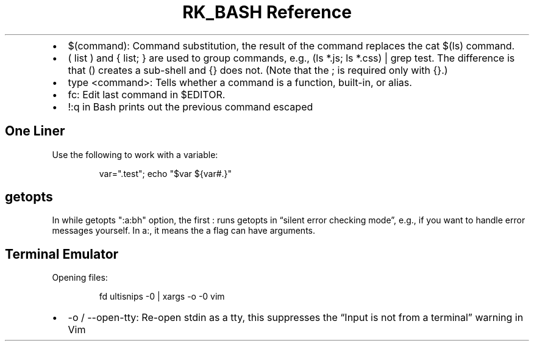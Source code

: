 .\" Automatically generated by Pandoc 3.6.3
.\"
.TH "RK_BASH Reference" "" "" ""
.IP \[bu] 2
\f[CR]$(command)\f[R]: Command substitution, the result of the command
replaces the \f[CR]cat $(ls)\f[R] command.
.IP \[bu] 2
\f[CR]( list )\f[R] and \f[CR]{ list; }\f[R] are used to group commands,
e.g., \f[CR](ls *.js; ls *.css) | grep test\f[R].
The difference is that \f[CR]()\f[R] creates a sub\-shell and
\f[CR]{}\f[R] does not.
(Note that the \f[CR];\f[R] is required only with \f[CR]{}\f[R].)
.IP \[bu] 2
\f[CR]type <command>\f[R]: Tells whether a command is a function,
built\-in, or alias.
.IP \[bu] 2
\f[CR]fc\f[R]: Edit last command in \f[CR]$EDITOR\f[R].
.IP \[bu] 2
\f[CR]!:q\f[R] in Bash prints out the previous command escaped
.SH One Liner
Use the following to work with a variable:
.IP
.EX
var=\[dq].test\[dq]; echo \[dq]$var ${var#.}\[dq]
.EE
.SH \f[CR]getopts\f[R]
In \f[CR]while getopts \[dq]:a:bh\[dq] option\f[R], the first
\f[CR]:\f[R] runs \f[CR]getopts\f[R] in \[lq]silent error checking
mode\[rq], e.g., if you want to handle error messages yourself.
In \f[CR]a:\f[R], it means the \f[CR]a\f[R] flag can have arguments.
.SH Terminal Emulator
Opening files:
.IP
.EX
fd ultisnips \-0 | xargs \-o \-0 vim
.EE
.IP \[bu] 2
\f[CR]\-o\f[R] / \f[CR]\-\-open\-tty\f[R]: Re\-open stdin as a tty, this
suppresses the \[lq]Input is not from a terminal\[rq] warning in Vim
